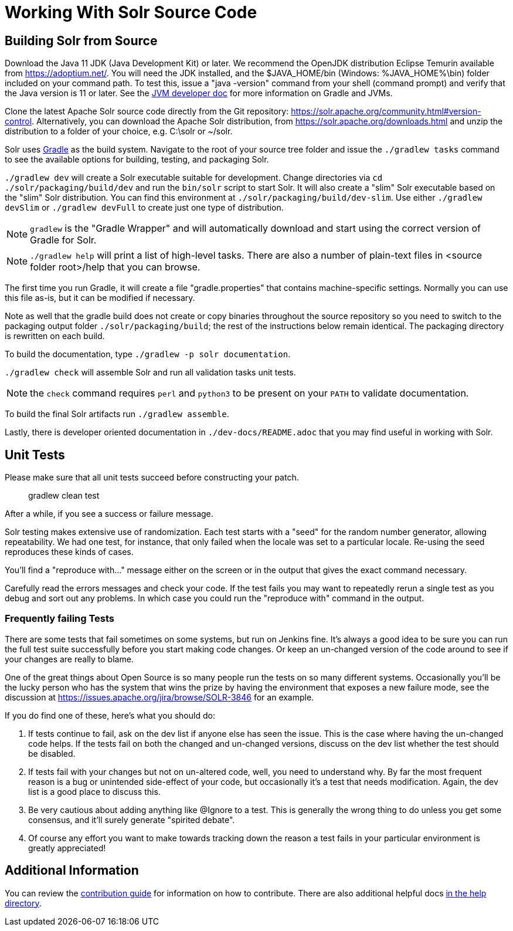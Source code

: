 # Working With Solr Source Code

## Building Solr from Source

Download the Java 11 JDK (Java Development Kit) or later.
We recommend the OpenJDK distribution Eclipse Temurin available from https://adoptium.net/.
You will need the JDK installed, and the $JAVA_HOME/bin (Windows: %JAVA_HOME%\bin) folder included on your command path.
To test this, issue a "java -version" command from your shell (command prompt) and verify that the Java version is 11 or later.
See the xref:jvms.adoc[JVM developer doc] for more information on Gradle and JVMs.

Clone the latest Apache Solr source code directly from the Git repository: <https://solr.apache.org/community.html#version-control>.
Alternatively, you can download the Apache Solr distribution, from https://solr.apache.org/downloads.html and unzip the distribution to a folder of your choice, e.g. C:\solr or ~/solr.

Solr uses https://gradle.org/[Gradle] as the build system.
Navigate to the root of your source tree folder and issue the `./gradlew tasks` command to see the available options for building, testing, and packaging Solr.

`./gradlew dev` will create a Solr executable suitable for development.
Change directories via `cd ./solr/packaging/build/dev` and run the `bin/solr` script to start Solr.
It will also create a "slim" Solr executable based on the "slim" Solr distribution.
You can find this environment at `./solr/packaging/build/dev-slim`.
Use either `./gradlew devSlim` or `./gradlew devFull` to create just one type of distribution.

NOTE: `gradlew` is the "Gradle Wrapper" and will automatically download and start using the correct version of Gradle for Solr.

NOTE: `./gradlew help` will print a list of high-level tasks. There are also a number of plain-text files in <source folder root>/help that you can browse.

The first time you run Gradle, it will create a file "gradle.properties" that contains machine-specific settings.
Normally you can use this file as-is, but it can be modified if necessary.

Note as well that the gradle build does not create or copy binaries throughout the source repository so you need to switch to the packaging output folder `./solr/packaging/build`; the rest of the instructions below remain identical.
The packaging directory is rewritten on each build.

To build the documentation, type `./gradlew -p solr documentation`.

`./gradlew check` will assemble Solr and run all validation tasks unit tests.

NOTE: the `check` command requires `perl` and `python3` to be present on your `PATH` to validate documentation.

To build the final Solr artifacts run `./gradlew assemble`.

Lastly, there is developer oriented documentation in `./dev-docs/README.adoc` that you may find useful in working with Solr.

## Unit Tests

Please make sure that all unit tests succeed before constructing your patch.

> gradlew clean test


After a while, if you see a success or failure message.

Solr testing makes extensive use of randomization.
Each test starts with a "seed" for the random number generator, allowing repeatability.
We had one test, for instance, that only failed when the locale was set to a particular locale.
Re-using the seed reproduces these kinds of cases.

You'll find a "reproduce with..." message either on the screen or in the output that gives the exact command necessary.

Carefully read the errors messages and check your code.
If the test fails you may want to repeatedly rerun a single test as you debug and sort out any problems.
In which case you could run the "reproduce with" command in the output.

### Frequently failing Tests

There are some tests that fail sometimes on some systems, but run on Jenkins fine.
It's always a good idea to be sure you can run the full test suite successfully before you start making code changes.
Or keep an un-changed version of the code around to see if your changes are really to blame.

One of the great things about Open Source is so many people run the tests on so many different systems.
Occasionally you'll be the lucky person who has the system that wins the prize by having the environment that exposes a new failure mode, see the discussion at https://issues.apache.org/jira/browse/SOLR-3846 for an example.

If you do find one of these, here's what you should do:

1. If tests continue to fail, ask on the dev list if anyone else has seen the issue. This is the case where having the un-changed code helps. If the tests fail on both the changed and un-changed versions, discuss on the dev list whether the test should be disabled.
1. If tests fail with your changes but not on un-altered code, well, you need to understand why. By far the most frequent reason is a bug or unintended side-effect of your code, but occasionally it's a test that needs modification. Again, the dev list is a good place to discuss this.
1. Be very cautious about adding anything like @Ignore to a test. This is generally the wrong thing to do unless you get some consensus, and it'll surely generate "spirited debate".
1. Of course any effort you want to make towards tracking down the reason a test fails in your particular environment is greatly appreciated!

## Additional Information

You can review the https://github.com/apache/solr/blob/main/CONTRIBUTING.md[contribution guide] for information on how to contribute.
There are also additional helpful docs https://github.com/apache/solr/blob/main/help[in the help directory].
